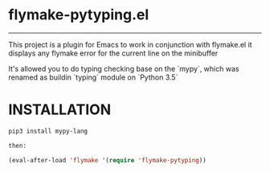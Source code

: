 * flymake-pytyping.el

--------

This project is a plugin for Emacs to work in conjunction with flymake.el it displays any flymake error for the current line on the minibuffer

It's allowed you to do typing checking base on the `mypy`, which was renamed as buildin `typing` module on `Python 3.5`

* INSTALLATION

    #+BEGIN_SRC emacs-lisp
    pip3 install mypy-lang

    then:

    (eval-after-load 'flymake '(require 'flymake-pytyping))
    #+END_SRC
